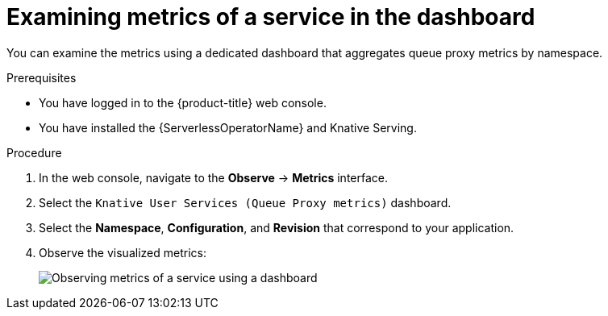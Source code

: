 // Module is included in the following assemblies:
//
// * /serverless/monitor/serverless-developer-metrics.adoc

:_content-type: PROCEDURE
[id="serverless-monitoring-services-examining-metrics-dashboard_{context}"]
= Examining metrics of a service in the dashboard

You can examine the metrics using a dedicated dashboard that aggregates queue proxy metrics by namespace.

.Prerequisites

* You have logged in to the {product-title} web console.
* You have installed the {ServerlessOperatorName} and Knative Serving.

.Procedure

. In the web console, navigate to the *Observe* -> *Metrics* interface.

. Select the `Knative User Services (Queue Proxy metrics)` dashboard.

. Select the *Namespace*, *Configuration*, and *Revision* that correspond to your application.

. Observe the visualized metrics:
+
image::serverless-monitoring-service-example-dashboard.png[Observing metrics of a service using a dashboard]
